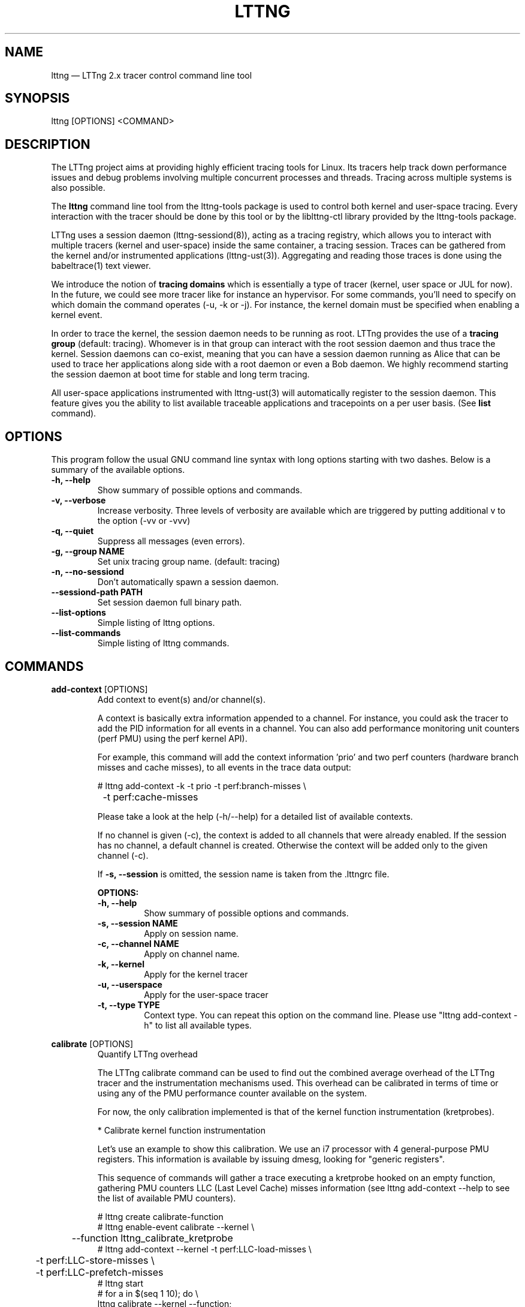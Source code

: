 .TH "LTTNG" "1" "February 05th, 2014" "" ""

.SH "NAME"
lttng \(em LTTng 2.x tracer control command line tool

.SH "SYNOPSIS"

.PP
lttng [OPTIONS] <COMMAND>
.SH "DESCRIPTION"

.PP
The LTTng project aims at providing highly efficient tracing tools for Linux.
Its tracers help track down performance issues and debug problems
involving multiple concurrent processes and threads. Tracing across multiple
systems is also possible.

The \fBlttng\fP command line tool from the lttng-tools package is used to control
both kernel and user-space tracing. Every interaction with the tracer should
be done by this tool or by the liblttng-ctl library provided by the lttng-tools
package.

LTTng uses a session daemon (lttng-sessiond(8)), acting as a tracing registry,
which allows you to interact with multiple tracers (kernel and user-space)
inside the same container, a tracing session. Traces can be gathered from the
kernel and/or instrumented applications (lttng-ust(3)). Aggregating and reading
those traces is done using the babeltrace(1) text viewer.

We introduce the notion of \fBtracing domains\fP which is essentially a type of
tracer (kernel, user space or JUL for now). In the future, we could see more
tracer like for instance an hypervisor. For some commands, you'll need to
specify on which domain the command operates (\-u, \-k or \-j). For instance,
the kernel domain must be specified when enabling a kernel event.

In order to trace the kernel, the session daemon needs to be running as root.
LTTng provides the use of a \fBtracing group\fP (default: tracing). Whomever is
in that group can interact with the root session daemon and thus trace the
kernel. Session daemons can co-exist, meaning that you can have a session daemon
running as Alice that can be used to trace her applications along side with a
root daemon or even a Bob daemon. We highly recommend starting the session
daemon at boot time for stable and long term tracing.

All user-space applications instrumented with lttng-ust(3) will
automatically register to the session daemon. This feature gives you the
ability to list available traceable applications and tracepoints on a per user
basis. (See \fBlist\fP command).
.SH "OPTIONS"

.PP
This program follow the usual GNU command line syntax with long options starting with
two dashes. Below is a summary of the available options.
.PP

.TP
.BR "\-h, \-\-help"
Show summary of possible options and commands.
.TP
.BR "\-v, \-\-verbose"
Increase verbosity.
Three levels of verbosity are available which are triggered by putting additional v to
the option (\-vv or \-vvv)
.TP
.BR "\-q, \-\-quiet"
Suppress all messages (even errors).
.TP
.BR "\-g, \-\-group NAME"
Set unix tracing group name. (default: tracing)
.TP
.BR "\-n, \-\-no-sessiond"
Don't automatically spawn a session daemon.
.TP
.BR "\-\-sessiond\-path PATH"
Set session daemon full binary path.
.TP
.BR "\-\-list\-options"
Simple listing of lttng options.
.TP
.BR "\-\-list\-commands"
Simple listing of lttng commands.
.SH "COMMANDS"

.PP
\fBadd-context\fP [OPTIONS]
.RS
Add context to event(s) and/or channel(s).

A context is basically extra information appended to a channel. For instance,
you could ask the tracer to add the PID information for all events in a
channel. You can also add performance monitoring unit counters (perf PMU) using
the perf kernel API).

For example, this command will add the context information 'prio' and two perf
counters (hardware branch misses and cache misses), to all events in the trace
data output:

.nf
# lttng add-context \-k \-t prio \-t perf:branch-misses \\
		\-t perf:cache-misses
.fi

Please take a look at the help (\-h/\-\-help) for a detailed list of available
contexts.

If no channel is given (\-c), the context is added to all channels that were
already enabled. If the session has no channel, a default channel is created.
Otherwise the context will be added only to the given channel (\-c).

If \fB\-s, \-\-session\fP is omitted, the session name is taken from the .lttngrc
file.

.B OPTIONS:

.TP
.BR "\-h, \-\-help"
Show summary of possible options and commands.
.TP
.BR "\-s, \-\-session NAME"
Apply on session name.
.TP
.BR "\-c, \-\-channel NAME"
Apply on channel name.
.TP
.BR "\-k, \-\-kernel"
Apply for the kernel tracer
.TP
.BR "\-u, \-\-userspace"
Apply for the user-space tracer
.TP
.BR "\-t, \-\-type TYPE"
Context type. You can repeat this option on the command line. Please
use "lttng add-context \-h" to list all available types.
.RE
.PP

.PP
\fBcalibrate\fP [OPTIONS]
.RS
Quantify LTTng overhead

The LTTng calibrate command can be used to find out the combined average
overhead of the LTTng tracer and the instrumentation mechanisms used. This
overhead can be calibrated in terms of time or using any of the PMU performance
counter available on the system.

For now, the only calibration implemented is that of the kernel function
instrumentation (kretprobes).

* Calibrate kernel function instrumentation

Let's use an example to show this calibration. We use an i7 processor with 4
general-purpose PMU registers. This information is available by issuing dmesg,
looking for "generic registers".

This sequence of commands will gather a trace executing a kretprobe hooked on
an empty function, gathering PMU counters LLC (Last Level Cache) misses
information (see lttng add-context \-\-help to see the list of available PMU
counters).

.nf
# lttng create calibrate-function
# lttng enable-event calibrate \-\-kernel \\
	\-\-function lttng_calibrate_kretprobe
# lttng add-context \-\-kernel \-t perf:LLC-load-misses \\
	\-t perf:LLC-store-misses \\
	\-t perf:LLC-prefetch-misses
# lttng start
# for a in $(seq 1 10); do \\
        lttng calibrate \-\-kernel \-\-function;
  done
# lttng destroy
# babeltrace $(ls \-1drt ~/lttng-traces/calibrate-function-* \\
	| tail \-n 1)
.fi

The output from babeltrace can be saved to a text file and opened in a
spreadsheet (e.g. oocalc) to focus on the per-PMU counter delta between
consecutive "calibrate_entry" and "calibrate_return" events. Note that these
counters are per-CPU, so scheduling events would need to be present to account
for migration between CPU. Therefore, for calibration purposes, only events
staying on the same CPU must be considered.

The average result, for the i7, on 10 samples:

.nf
                          Average     Std.Dev.
perf_LLC_load_misses:       5.0       0.577
perf_LLC_store_misses:      1.6       0.516
perf_LLC_prefetch_misses:   9.0      14.742
.fi

As we can notice, the load and store misses are relatively stable across runs
(their standard deviation is relatively low) compared to the prefetch misses.
We can conclude from this information that LLC load and store misses can be
accounted for quite precisely, but prefetches within a function seems to behave
too erratically (not much causality link between the code executed and the CPU
prefetch activity) to be accounted for.

.B OPTIONS:

.TP
.BR "\-h, \-\-help"
Show summary of possible options and commands.
.TP
.BR "\-k, \-\-kernel"
Apply for the kernel tracer
.TP
.BR "\-u, \-\-userspace"
Apply for the user-space tracer
.TP
.BR "\-\-function"
Dynamic function entry/return probe (default)
.RE
.PP

.PP
\fBcreate\fP [NAME] [OPTIONS]
.RS
Create tracing session.

A tracing session contains channel(s) which contains event(s). It is domain
agnostic, meaning that channels and events can be enabled for the
user-space tracer and/or the kernel tracer. It acts like a container
aggregating multiple tracing sources.

On creation, a \fB.lttngrc\fP file is created in your $HOME directory
containing the current session name. If NAME is omitted, a session name is
automatically created having this form: 'auto-yyyymmdd-hhmmss'.

If no \fB\-o, \-\-output\fP is specified, the traces will be written in
$HOME/lttng-traces.

The $HOME environment variable can be overridden by defining the environment
variable LTTNG_HOME. This is useful when the user running the commands has
a non-writeable home directory.

The session name MUST NOT contain the character '/'.

.B OPTIONS:

.TP
.BR "\-h, \-\-help"
Show summary of possible options and commands.
.TP
.BR "\-\-list-options"
Simple listing of options
.TP
.BR "\-o, \-\-output PATH"
Specify output path for traces
.TP
.BR "\-\-no-output"
Traces will not be output
.TP
.BR "\-\-snapshot"
Set the session in snapshot mode. Created in no-output mode and uses the
URL, if one is specified, as the default snapshot output.  Every channel will be set
in overwrite mode and with mmap output (splice not supported).
.TP
.BR "\-\-live USEC"
Set the session exclusively in live mode. The paremeter is the delay in micro
seconds before the data is flushed and streamed. The live mode allows you to
stream the trace and view it while it's being recorded by any tracer. For that,
you need a lttng-relayd and this session requires a network URL (\-U or
\-C/\-D).

To read a live session, you can use babeltrace(1) or the live streaming
protocol in doc/live-reading-protocol.txt. Here is an example:

.nf
$ lttng-relayd -o /tmp/lttng
$ lttng create --live 200000 -U net://localhost
$ lttng enable-event -a --userspace
$ lttng start
.fi

After the start, you'll be able to read the events while they are being
recorded in /tmp/lttng.

.TP
.BR "\-U, \-\-set-url=URL"
Set URL for the consumer output destination. It is persistent for the
session lifetime. Redo the command to change it. This will set both data
and control URL for network.
.TP
.BR "\-C, \-\-ctrl-url=URL"
Set control path URL. (Must use -D also)
.TP
.BR "\-D, \-\-data-url=URL"
Set data path URL. (Must use -C also)
.PP
Using these options, each API call can be controlled individually. For
instance, \-C does not enable the consumer automatically. You'll need the \-e
option for that.

.B URL FORMAT:

proto://[HOST|IP][:PORT1[:PORT2]][/TRACE_PATH]

Supported protocols are (proto):
.TP
.BR "file://..."
Local filesystem full path.

.TP
.BR "net://..."
This will use the default network transport layer which is TCP for both
control (PORT1) and data port (PORT2). The default ports are
respectively 5342 and 5343. Note that net[6]:// is not yet supported.

.TP
.BR "tcp[6]://..."
Can only be used with -C and -D together

NOTE: IPv6 address MUST be enclosed in brackets '[]' (rfc2732)

.B EXAMPLES:

.nf
# lttng create -U net://192.168.1.42
.fi
Uses TCP and default ports for the given destination.

.nf
# lttng create -U net6://[fe80::f66d:4ff:fe53:d220]
.fi
Uses TCP, default ports and IPv6.

.nf
# lttng create s1 -U net://myhost.com:3229
.fi
Create session s1 and set its consumer to myhost.com on port 3229 for control.
.RE
.PP

.PP
\fBdestroy\fP [NAME] [OPTIONS]
.RS
Teardown tracing session

Free memory on the session daemon and tracer side. It's gone!

If NAME is omitted, the session name is taken from the .lttngrc file.

.B OPTIONS:

.TP
.BR "\-h, \-\-help"
Show summary of possible options and commands.
.TP
.BR "\-a, \-\-all"
Destroy all sessions
.TP
.BR "\-\-list-options"
Simple listing of options
.RE
.PP

.PP
\fBenable-channel\fP NAME[,NAME2,...] (\-k | \-u) [OPTIONS]
.RS
Enable tracing channel

To enable an event, you must enable both the event and the channel that
contains it.

If \fB\-s, \-\-session\fP is omitted, the session name is taken from the .lttngrc
file.

Exactly one of \-k or -u must be specified.

It is important to note that if a certain type of buffers is used, the session
will be set with that type and all other subsequent channel needs to have the
same type.

Note that once the session has been started and enabled on the tracer side,
it's not possible anymore to enable a new channel for that session.

.B OPTIONS:

.TP
.BR "\-h, \-\-help"
Show this help
.TP
.BR "\-\-list-options"
Simple listing of options
.TP
.BR "\-s, \-\-session NAME"
Apply on session name
.TP
.BR "\-k, \-\-kernel"
Apply to the kernel tracer
.TP
.BR "\-u, \-\-userspace"
Apply to the user-space tracer
.TP
.BR "\-\-discard"
Discard event when subbuffers are full (default)
.TP
.BR "\-\-overwrite"
Flight recorder mode : overwrites events when subbuffers are full
.TP
.BR "\-\-subbuf-size SIZE"
Subbuffer size in bytes {+k,+M,+G}.
(default UST uid: 131072, UST pid: 4096, kernel: 262144, metadata: 4096)
Rounded up to the next power of 2.

The minimum subbuffer size, for each tracer, is the max value between
the default above and the system page size. You can issue this command
to get the current page size on your system: \fB$ getconf PAGE_SIZE\fP
.TP
.BR "\-\-num-subbuf NUM"
Number of subbuffers. (default UST uid: 4, UST pid: 4, kernel: 4,
metadata: 2) Rounded up to the next power of 2.
.TP
.BR "\-\-switch-timer USEC"
Switch subbuffer timer interval in µsec.
(default UST uid: 0, UST pid: 0, kernel: 0, metadata: 0)
.TP
.BR "\-\-read-timer USEC"
Read timer interval in µsec.
(default UST uid: 0, UST pid: 0, kernel: 200000, metadata: 0)
.TP
.BR "\-\-output TYPE"
Channel output type. Possible values: mmap, splice
(default UST uid: mmap, UST pid: mmap, kernel: splice, metadata: mmap)
.TP
.BR "\-\-buffers-uid"
Use per UID buffer (\-u only). Buffers are shared between applications
that have the same UID.
.TP
.BR "\-\-buffers-pid"
Use per PID buffer (\-u only). Each application has its own buffers.
.TP
.BR "\-\-buffers-global"
Use shared buffer for the whole system (\-k only)
.TP
.BR "\-C, \-\-tracefile-size SIZE"
Maximum size of each tracefile within a stream (in bytes).
0 means unlimited. (default: 0)
.TP
.BR "\-W, \-\-tracefile-count COUNT"
Used in conjunction with \-C option, this will limit the number of files
created to the specified count. 0 means unlimited. (default: 0)

.B EXAMPLES:

.nf
$ lttng enable-channel -k -C 4096 -W 32 chan1
.fi
For each stream, the maximum size of each trace file will be 4096 bytes and
there will be a maximum of 32 different files. The file count is appended after
the stream number as seen in the following example. The last trace file is
smaller than 4096 since it was not completely filled.

.nf
        ~/lttng-traces/[...]/chan1_0_0 (4096)
        ~/lttng-traces/[...]/chan1_0_1 (4096)
        ~/lttng-traces/[...]/chan1_0_2 (3245)
        ~/lttng-traces/[...]/chan1_1_0 (4096)
        ...
.fi

.nf
$ lttng enable-channel -k -C 4096
.fi
This will create trace files of 4096 bytes and will create new ones as long as
there is data available.
.RE
.PP

.PP
\fBenable-event\fP NAME[,NAME2,...] [-k|-u] [OPTIONS]
.RS
Enable tracing event

A tracing event is always assigned to a channel. If \fB\-c, \-\-channel\fP is
omitted, a default channel named '\fBchannel0\fP' is created and the event is
added to it. If \fB\-c, \-\-channel\fP is omitted, but a non-default
channel already exists within the session, an error is returned. For the
user-space tracer, using \fB\-a, \-\-all\fP is the same as using the
wildcard "*".

If \fB\-s, \-\-session\fP is omitted, the session name is taken from the .lttngrc
file.

.B OPTIONS:

.TP
.BR "\-h, \-\-help"
Show summary of possible options and commands.
.TP
.BR "\-\-list-options"
Simple listing of options
.TP
.BR "\-s, \-\-session NAME"
Apply on session name
.TP
.BR "\-c, \-\-channel NAME"
Apply on channel name
.TP
.BR "\-a, \-\-all"
Enable all tracepoints and syscalls. This actually enables a single
wildcard event "*".
.TP
.BR "\-k, \-\-kernel"
Apply for the kernel tracer
.TP
.BR "\-u, \-\-userspace"
Apply for the user-space tracer
.TP
.BR "\-j, \-\-jul"
Apply for Java application using Java Util Logging interface (JUL)
.TP
.BR "\-\-tracepoint"
Tracepoint event (default). Userspace tracer supports wildcards at the end
of string. Don't forget to quote to deal with bash expansion.
e.g.:
.nf
        "*"
        "app_component:na*"
.fi
.TP
.BR "\-\-loglevel NAME"
Tracepoint loglevel range from 0 to loglevel. Listed in the help (\-h).
For the JUL domain, the loglevel ranges are detailed with the \-\-help
option thus starting from SEVERE to FINEST.
.TP
.BR "\-\-loglevel-only NAME"
Tracepoint loglevel (only this loglevel).
The loglevel or loglevel-only options should be combined with a
tracepoint name or tracepoint wildcard.
.TP
.BR "\-\-probe (addr | symbol | symbol+offset)"
Dynamic probe. Addr and offset can be octal (0NNN...), decimal (NNN...)
or hexadecimal (0xNNN...)
.TP
.BR "\-\-function (addr | symbol | symbol+offset)"
Dynamic function entry/return probe. Addr and offset can be octal
(0NNN...), decimal (NNN...) or hexadecimal (0xNNN...)
.TP
.BR "\-\-syscall"
System call event. Enabling syscalls tracing (kernel tracer), you will
not be able to disable them with disable-event. This is a known
limitation. You can disable the entire channel to do the trick.
.TP
.BR "\-\-filter 'expression'"
Set a filter on a newly enabled event. Filter expression on event
fields and context. The event will be recorded if the filter's
expression evaluates to TRUE. Only specify on first activation of a
given event within a session.
Specifying a filter is only allowed when enabling events within a session before
tracing is started. If the filter fails to link with the event
within the traced domain, the event will be discarded.
Filtering is currently only implemented for the user-space tracer.

Expression examples:

.nf
  'intfield > 500 && intfield < 503'
  '(strfield == "test" || intfield != 10) && intfield > 33'
  'doublefield > 1.1 && intfield < 5.3'
.fi

Wildcards are allowed at the end of strings:
  'seqfield1 == "te*"'
In string literals, the escape character is a '\\'. Use '\\*' for
the '*' character, and '\\\\' for the '\\' character sequence. Wildcard
matches any sequence of characters, including an empty sub-string
(matches 0 or more characters).

Context information can be used for filtering. The examples below shows
usage of context filtering on the process name (using a wildcard), process ID
range, and unique thread ID. The process and thread IDs of
running applications can be found under columns "PID" and "LWP" of the
"ps -eLf" command.

.nf
  '$ctx.procname == "demo*"'
  '$ctx.vpid >= 4433 && $ctx.vpid < 4455'
  '$ctx.vtid == 1234'
.fi

.TP
.BR "\-x, \-\-exclude LIST"
Add exclusions to UST tracepoints:
Events that match any of the items in the comma-separated LIST are not
enabled, even if they match a wildcard definition of the event.

This option is also applicable with the \fB\-a, \-\-all\fP option,
in which case all UST tracepoints are enabled except the ones whose
names match any of the items in LIST.
.RE
.PP

.PP
\fBdisable-channel\fP NAME[,NAME2,...] (\-k | \-u) [OPTIONS]
.RS
Disable tracing channel

Disabling a channel disables the tracing of all of the channel's events. A channel
can be reenabled by calling \fBlttng enable-channel NAME\fP again.

If \fB\-s, \-\-session\fP is omitted, the session name is taken from the .lttngrc
file.

.B OPTIONS:

.TP
.BR "\-h, \-\-help"
Show summary of possible options and commands.
.TP
.BR "\-\-list-options"
Simple listing of options
.TP
.BR "\-s, \-\-session NAME"
Apply on session name
.TP
.BR "\-k, \-\-kernel"
Apply for the kernel tracer
.TP
.BR "\-u, \-\-userspace"
Apply for the user-space tracer
.RE
.PP

.PP
\fBdisable-event\fP NAME[,NAME2,...] (\-k | \-u) [OPTIONS]
.RS
Disable tracing event

The event, once disabled, can be re-enabled by calling \fBlttng enable-event
NAME\fP again.

If \fB\-s, \-\-session\fP is omitted, the session name is taken from the .lttngrc
file.

If \fB\-c, \-\-channel\fP is omitted, the default channel name is used.
If \fB\-c, \-\-channel\fP is omitted, but a non-default channel already
exists within the session, an error is returned.

.B OPTIONS:

.TP
.BR "\-h, \-\-help"
Show summary of possible options and commands.
.TP
.BR "\-\-list-options"
Simple listing of options
.TP
.BR "\-s, \-\-session NAME"
Apply on session name
.TP
.BR "\-c, \-\-channel NAME"
Apply on channel name
.TP
.BR "\-a, \-\-all-events"
Disable all events. This does NOT disable "*" but rather every known
events of the session.
.TP
.BR "\-k, \-\-kernel"
Apply for the kernel tracer
.TP
.BR "\-u, \-\-userspace"
Apply for the user-space tracer
.TP
.BR "\-j, \-\-jul"
Apply for Java application using Java Util Logging interface (JUL)
.RE
.PP

.PP
\fBlist\fP [OPTIONS] [SESSION [SESSION OPTIONS]]
.RS
List tracing session information.

With no arguments, it will list available tracing session(s).

With the session name, it will display the details of the session including
the trace file path, the associated channels and their state (activated
and deactivated), the activated events and more.

With \-k alone, it will list all available kernel events (except the system
calls events).
With \-j alone, the available JUL event from registered application will be
list. The event corresponds to the Logger name in the Java JUL application.
With \-u alone, it will list all available user-space events from registered
applications. Here is an example of 'lttng list \-u':

.nf
PID: 7448 - Name: /tmp/lttng-ust/tests/hello/.libs/lt-hello
      ust_tests_hello:tptest_sighandler (type: tracepoint)
      ust_tests_hello:tptest (type: tracepoint)
.fi

You can now enable any event listed by using the name :
\fBust_tests_hello:tptest\fP.

.B OPTIONS:

.TP
.BR "\-h, \-\-help"
Show summary of possible options and commands.
.TP
.BR "\-\-list-options"
Simple listing of options
.TP
.BR "\-k, \-\-kernel"
Select kernel domain
.TP
.BR "\-u, \-\-userspace"
Select user-space domain.
.TP
.BR "\-j, \-\-jul"
Apply for Java application using JUL
.TP
.BR "\-f, \-\-fields"
List event fields

.PP
.B SESSION OPTIONS:

.TP
.BR "\-c, \-\-channel NAME"
List details of a channel
.TP
.BR "\-d, \-\-domain"
List available domain(s)
.RE
.PP

.PP
\fBset-session\fP NAME [OPTIONS]
.RS
Set current session name

Will change the session name in the .lttngrc file.

.B OPTIONS:

.TP
.BR "\-h, \-\-help"
Show summary of possible options and commands.
.TP
.BR "\-\-list-options"
Simple listing of options
.RE
.PP

.PP
\fBsnapshot\fP [OPTIONS] ACTION
.RS
Snapshot command for LTTng session.

.B OPTIONS:

.TP
.BR "\-h, \-\-help"
Show summary of possible options and commands.
.TP
.BR "\-\-list-options"
Simple listing of options

.PP
.B ACTION:

.TP
\fBadd-output\fP [-m <SIZE>] [-s <NAME>] [-n <NAME>] <URL> | -C <URL> -D <URL>

Setup and add an snapshot output for a session. Output are the destination
where the snapshot will be sent. Only one output is permitted. To change it,
you'll need to delete it and add back the new one.

.TP
\fBdel-output\fP ID | NAME [-s <NAME>]

Delete an output for a session using the ID. You can either specify the
output's ID that can be found with list-output or the name.

.TP
\fBlist-output\fP [-s <NAME>]

List the output of a session. Attributes of the output are printed.

.TP
\fBrecord\fP [-m <SIZE>] [-s <NAME>] [-n <NAME>] [<URL> | -C <URL> -D <URL>]

Snapshot a session's buffer(s) for all domains. If an URL is specified, it is
used instead of a previously added output. Specifying only a name or/and a max
size will override the current output values. For instance, you can record a
snapshot with a custom maximum size or with a different name.

.nf
$ lttng snapshot add-output -n mysnapshot file:///data/snapshot
[...]
$ lttng snapshot record -n new_name_snapshot
.fi

The above will create a snapshot in /data/snapshot/new_name_snapshot* directory
rather then in mysnapshot*/

.PP
.B DETAILED ACTION OPTIONS

.TP
.BR "\-s, \-\-session NAME"
Apply to session name.
.TP
.BR "\-n, \-\-name NAME"
Name of the snapshot's output.
.TP
.BR "\-m, \-\-max-size SIZE"
Maximum size in bytes of the snapshot. The maxium size does not include the
metadata file. Human readable format is accepted: {+k,+M,+G}. For instance,
\-\-max-size 5M
.TP
.BR "\-C, \-\-ctrl-url URL"
Set control path URL. (Must use -D also)
.TP
.BR "\-D, \-\-data-url URL"
Set data path URL. (Must use -C also)
.RE
.PP

.PP
\fBstart\fP [NAME] [OPTIONS]
.RS
Start tracing

It will start tracing for all tracers for a specific tracing session.
If NAME is omitted, the session name is taken from the .lttngrc file.

.B OPTIONS:

.TP
.BR "\-h, \-\-help"
Show summary of possible options and commands.
.TP
.BR "\-\-list-options"
Simple listing of options
.RE
.PP

.PP
\fBstop\fP [NAME] [OPTIONS]
.RS
Stop tracing

It will stop tracing for all tracers for a specific tracing session. Before
returning, the command checks for data availability meaning that it will wait
until the trace is readable for the session. Use \-\-no-wait to avoid this
behavior.

If NAME is omitted, the session name is taken from the .lttngrc file.

.B OPTIONS:

.TP
.BR "\-h, \-\-help"
Show summary of possible options and commands.
.TP
.BR "\-\-list-options"
Simple listing of options
.TP "\-\-no-wait"
Don't wait for data availability.
.RE
.PP

.PP
\fBversion\fP
.RS
Show version information

.B OPTIONS:

.TP
.BR "\-h, \-\-help"
Show summary of possible options and commands.
.TP
.BR "\-\-list-options"
Simple listing of options
.RE
.PP

.PP
\fBview\fP [SESSION_NAME] [OPTIONS]
.RS
View traces of a tracing session.  By default, the babeltrace viewer
will be used for text viewing.  If SESSION_NAME is omitted, the session
name is taken from the .lttngrc file.

.B OPTIONS:

.TP
.BR "\-h, \-\-help"
Show this help
.TP
.BR "\-\-list-options"
Simple listing of options
.TP
.BR "\-t, \-\-trace-path PATH"
Trace directory path for the viewer
.TP
.BR "\-e, \-\-viewer CMD"
Specify viewer and/or options to use This will completely override the
default viewers so please make sure to specify the full command. The
trace directory path of the session will be appended at the end to the
arguments
.RE
.PP

.SH "JUL DOMAIN"
This section explains the JUL domain (\-j, \-\-jul) where JUL stands for Java
Util Logging. You can use that feature by using the \fBliblttng-ust-jul.so\fP
from the lttng-ust(3) project.

The LTTng Java Agent uses JNI to link the UST tracer to the Java application
that uses the agent. Thus, it behaves similarly to the UST domain (\-u). When
enabling events with the JUL domain, you enable a Logger name that will then be
mapped to a default UST tracepoint called \fBlttng_jul:jul_event\fP in the
\fBlttng_jul_channel\fP. Using the lttng-ctl API, any JUL events must use the
tracepoint event type (same as \-\-tracepoint).

Because of the default immutable channel (\fBlttng_jul_channel\fP), the
\fBenable-channel\fP command CAN NOT be used with the JUL domain thus not
having any \-j option.

For JUL event, loglevels are supported with the JUL ABI values. Use \fBlttng
enable-event \-h\fP to list them. Wildcards are NOT supported except the "*"
meaning all events (same as \-a).

Exactly like the UST domain, if the Java application has the same UID as you,
you can trace it. Same goes for the tracing group accessing root applications.

Finally, you can list every Logger name that are available from JUL registered
applications to the session daemon by using \fBlttng list \-j\fP.

Here is an example on how to use this domain.

.nf
$ lttng list -j
[...]
$ lttng create aSession
$ lttng enable-event -s aSession -j MyCustomLoggerName
$ lttng start
.fi

More information can be found in the lttng-ust documentation, see
java-util-logging.txt
.PP

.SH "EXIT VALUES"
.PP
On success 0 is returned and a positive value on error. Value of 1 means a command
error, 2 an undefined command, 3 a fatal error and 4 a command warning meaning that
something went wrong during the command.

Any other value above 10, please refer to
.BR "<lttng/lttng-error.h>"
for a detailed list or use lttng_strerror() to get a human readable string of
the error code.
.PP

.SH "ENVIRONMENT VARIABLES"

.PP
Note that all command line options override environment variables.
.PP

.PP
.IP "LTTNG_SESSIOND_PATH"
Allows one to specify the full session daemon binary path to lttng command line
tool. You can also use \-\-sessiond-path option having the same effect.
.PP

.SH "SEE ALSO"
.BR babeltrace(1),
.BR lttng-ust(3),
.BR lttng-sessiond(8),
.BR lttng-relayd(8),

.SH "BUGS"

.PP
If you encounter any issues or usability problem, please report it on our
mailing list <lttng-dev@lists.lttng.org> to help improve this project or
at https://bugs.lttng.org which is a bugtracker.
.PP

.SH "CREDITS"

.PP
lttng is distributed under the GNU General Public License version 2. See the file
COPYING for details.
.PP
A Web site is available at http://lttng.org for more information on the LTTng
project.
.PP
You can also find our git tree at http://git.lttng.org.
.PP
Mailing lists for support and development: <lttng-dev@lists.lttng.org>.
.PP
You can find us on IRC server irc.oftc.net (OFTC) in #lttng.
.PP
.SH "THANKS"

.PP
Thanks to Yannick Brosseau without whom this project would never have been so
lean and mean! Also thanks to the Ericsson teams working on tracing which
helped us greatly with detailed bug reports and unusual test cases.

Thanks to our beloved packager Alexandre Montplaisir-Goncalves (Ubuntu and PPA
maintainer) and Jon Bernard for our Debian packages.

Special thanks to Michel Dagenais and the DORSAL laboratory at Polytechnique de
Montreal for the LTTng journey.
.PP
.SH "AUTHORS"

.PP
lttng-tools was originally written by Mathieu Desnoyers, Julien Desfossez and
David Goulet. More people have since contributed to it. It is currently
maintained by David Goulet <dgoulet@efficios.com>.
.PP
